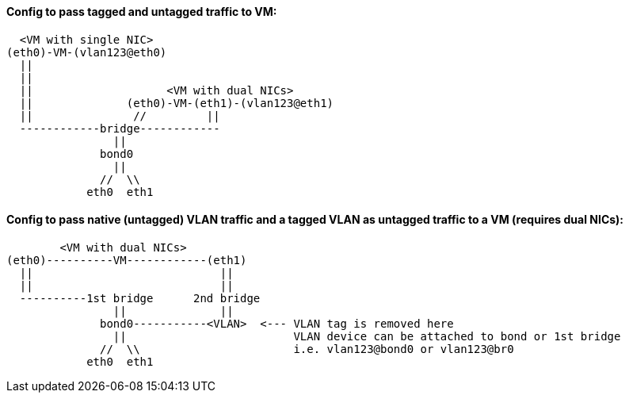 
#### Config to pass tagged and untagged traffic to VM:


  <VM with single NIC>
(eth0)-VM-(vlan123@eth0)   
  ||
  ||
  ||                    <VM with dual NICs>
  ||              (eth0)-VM-(eth1)-(vlan123@eth1)   
  ||               //         ||
  ------------bridge------------
                ||
              bond0
                ||
              //  \\
            eth0  eth1

#### Config to pass native (untagged) VLAN traffic and a *tagged VLAN* as *untagged* traffic to a VM (requires dual NICs):


        <VM with dual NICs>
(eth0)----------VM------------(eth1)
  ||                            ||   
  ||                            || 
  ----------1st bridge      2nd bridge
                ||              ||
              bond0-----------<VLAN>  <--- VLAN tag is removed here
                ||                         VLAN device can be attached to bond or 1st bridge
              //  \\                       i.e. vlan123@bond0 or vlan123@br0
            eth0  eth1
////
##### This doc shows how to allow VLAN tags to be passed up to the VM.
* This useful when software explicitly requires VLANs to function correctly, when testing a bare-metal design that relies on VLANs, and when addressing multiple VLANs from the VM, while only having host one bridge for network access

* One description I read says that if VLANs are specifed on the host, the tags will be stripped off, before the packet is directed to that VLAN virtual interface
* Host NIC cannot be in any bridges
** Need to test to see if a host IP can be applied to the bridge after it has been created
** Need to test to see if the bridge can be built on top of a bond

TIP: Run commands as root

`vi /etc/sysctl.conf`

* Add:
----
net.bridge.bridge-nf-call-ip6tables = 0
net.bridge.bridge-nf-call-iptables = 0
net.bridge.bridge-nf-call-arptables = 0
net.bridge.bridge-nf-filter-pppoe-tagged = 0
net.bridge.bridge-nf-filter-vlan-tagged = 0
----

`sysctl -p`

////
////
`zypper -n in bridge-utils`

* To get brctl

`zypper -n in net-tools-deprecated`

* To get ifconfig

`zypper -n in vlan`

* To get vconfig for configuring VLANs on the bridge
////

////
`zypper -n in bridge-utils net-tools-deprecated vlan`

* To get brctl, ifconfig, and vconfig; respectively

`grep 8021q /proc/modules`
* Use command `modprobe 8021q` to load the VLAN module, if it's not already loaded

`BRIDGE=br240`

`VLAN=241`

`HOST_INTERFACE=bond0`

`sudo brctl addbr $BRIDGE`

`sudo vconfig add $BRIDGE $VLAN`

`sudo ifconfig $BRIDGE up`

`sudo ip link set $BRIDGE.$VLAN up`

`sudo ifconfig $BRIDGE.$VLAN up`

`sudo brctl addif $BRIDGE $HOST_INTERFACE`

`sudo ifconfig $HOST_INTERFACE up`

* Use virt-manager to add a new network device with "Specify shared device name", then type `br240`

* When the VM boots up, it will have a single NIC, which is untagged to the native VLAN
** Use `yast lan` to add VLAN241 and assign an IP address

.Adding more VLANs to the bridge:

`BRIDGE=br240`

`VLAN=200`

`vconfig add $BRIDGE $VLAN`

`ifconfig $BRIDGE.$VLAN up`
/////

////
////
This didn't work. Seems like wicked gets unstable when changes are made outside of yast
#### Creating VLANs and bridges without yast:

.NOTES
* `sudo ip link add link bond0 name vlan242 type vlan id 242`
* `sudo ip link add name br242 type bridge`
* `sudo ip link set vlan242 master br242`
* `sudo ip addr add 172.16.242.104/24 dev br242`
////




// vim: set syntax=asciidoc:
